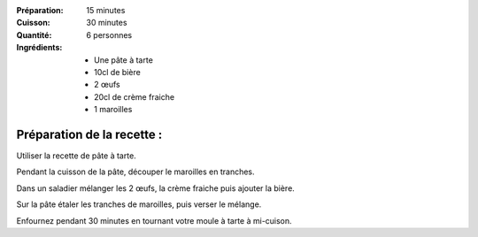 :Préparation: 15 minutes
:Cuisson: 30 minutes
:Quantité: 6 personnes

:Ingrédients:
  - Une pâte à tarte
  - 10cl de bière
  - 2 œufs
  - 20cl de crème fraiche
  - 1 maroilles

Préparation de la recette :
---------------------------

Utiliser la recette de pâte à tarte.

Pendant la cuisson de la pâte, découper le maroilles en tranches.

Dans un saladier mélanger les 2 œufs, la crème fraiche puis ajouter la bière.

Sur la pâte étaler les tranches de maroilles, puis verser le mélange.

Enfournez pendant 30 minutes en tournant votre moule à tarte à mi-cuison.

